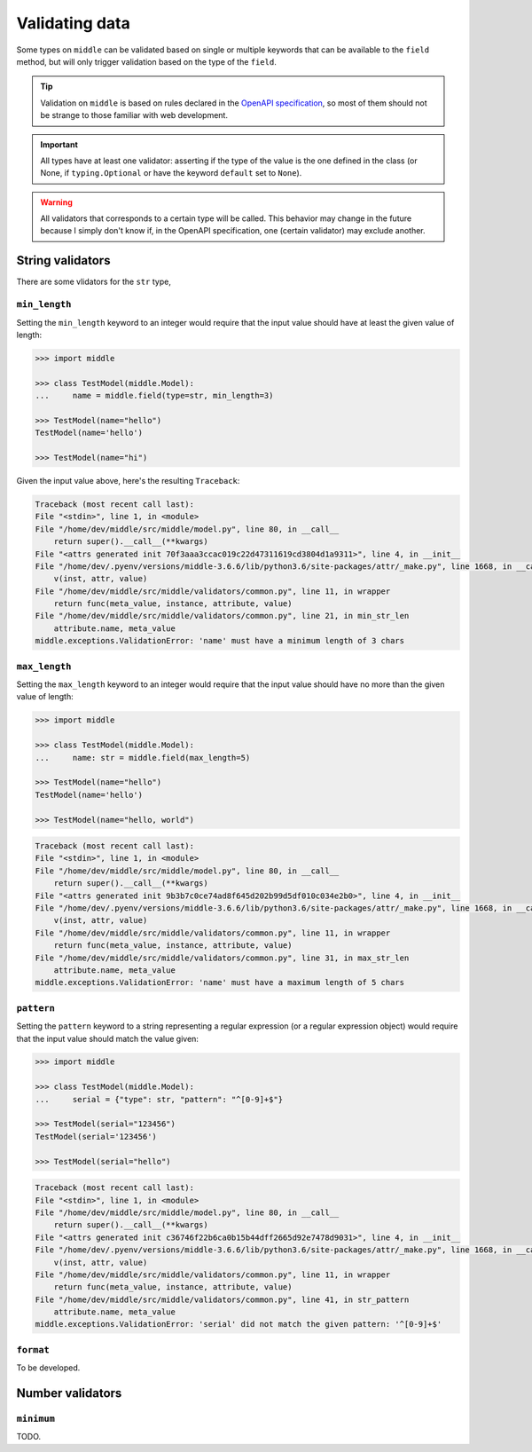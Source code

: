 .. _validating:

===============
Validating data
===============

Some types on ``middle`` can be validated based on single or multiple keywords that can be available to the ``field`` method, but will only trigger validation based on the type of the ``field``.

.. tip::

    Validation on ``middle`` is based on rules declared in the `OpenAPI specification <https://swagger.io/docs/specification/data-models/data-types/>`_, so most of them should not be strange to those familiar with web development.

.. important::

    All types have at least one validator: asserting if the type of the value is the one defined in the class (or None, if ``typing.Optional`` or have the keyword ``default`` set to ``None``).

.. warning::

    All validators that corresponds to a certain type will be called. This behavior may change in the future because I simply don't know if, in the OpenAPI specification, one (certain validator) may exclude another.

String validators
-----------------

There are some vlidators for the ``str`` type,

``min_length``
~~~~~~~~~~~~~~

Setting the ``min_length`` keyword to an integer would require that the input value should have at least the given value of length:

.. code-block:: pycon

    >>> import middle

    >>> class TestModel(middle.Model):
    ...     name = middle.field(type=str, min_length=3)

    >>> TestModel(name="hello")
    TestModel(name='hello')

    >>> TestModel(name="hi")

Given the input value above, here's the resulting ``Traceback``:

.. code-block:: pytb

    Traceback (most recent call last):
    File "<stdin>", line 1, in <module>
    File "/home/dev/middle/src/middle/model.py", line 80, in __call__
        return super().__call__(**kwargs)
    File "<attrs generated init 70f3aaa3ccac019c22d47311619cd3804d1a9311>", line 4, in __init__
    File "/home/dev/.pyenv/versions/middle-3.6.6/lib/python3.6/site-packages/attr/_make.py", line 1668, in __call__
        v(inst, attr, value)
    File "/home/dev/middle/src/middle/validators/common.py", line 11, in wrapper
        return func(meta_value, instance, attribute, value)
    File "/home/dev/middle/src/middle/validators/common.py", line 21, in min_str_len
        attribute.name, meta_value
    middle.exceptions.ValidationError: 'name' must have a minimum length of 3 chars

``max_length``
~~~~~~~~~~~~~~

Setting the ``max_length`` keyword to an integer would require that the input value should have no more than the given value of length:

.. code-block:: pycon

    >>> import middle

    >>> class TestModel(middle.Model):
    ...     name: str = middle.field(max_length=5)

    >>> TestModel(name="hello")
    TestModel(name='hello')

    >>> TestModel(name="hello, world")

.. code-block:: pytb

    Traceback (most recent call last):
    File "<stdin>", line 1, in <module>
    File "/home/dev/middle/src/middle/model.py", line 80, in __call__
        return super().__call__(**kwargs)
    File "<attrs generated init 9b3b7c0ce74ad8f645d202b99d5df010c034e2b0>", line 4, in __init__
    File "/home/dev/.pyenv/versions/middle-3.6.6/lib/python3.6/site-packages/attr/_make.py", line 1668, in __call__
        v(inst, attr, value)
    File "/home/dev/middle/src/middle/validators/common.py", line 11, in wrapper
        return func(meta_value, instance, attribute, value)
    File "/home/dev/middle/src/middle/validators/common.py", line 31, in max_str_len
        attribute.name, meta_value
    middle.exceptions.ValidationError: 'name' must have a maximum length of 5 chars

``pattern``
~~~~~~~~~~~

Setting the ``pattern`` keyword to a string representing a regular expression (or a regular expression object) would require that the input value should match the value given:

.. code-block:: pycon

    >>> import middle

    >>> class TestModel(middle.Model):
    ...     serial = {"type": str, "pattern": "^[0-9]+$"}

    >>> TestModel(serial="123456")
    TestModel(serial='123456')

    >>> TestModel(serial="hello")

.. code-block:: pytb

    Traceback (most recent call last):
    File "<stdin>", line 1, in <module>
    File "/home/dev/middle/src/middle/model.py", line 80, in __call__
        return super().__call__(**kwargs)
    File "<attrs generated init c36746f22b6ca0b15b44dff2665d92e7478d9031>", line 4, in __init__
    File "/home/dev/.pyenv/versions/middle-3.6.6/lib/python3.6/site-packages/attr/_make.py", line 1668, in __call__
        v(inst, attr, value)
    File "/home/dev/middle/src/middle/validators/common.py", line 11, in wrapper
        return func(meta_value, instance, attribute, value)
    File "/home/dev/middle/src/middle/validators/common.py", line 41, in str_pattern
        attribute.name, meta_value
    middle.exceptions.ValidationError: 'serial' did not match the given pattern: '^[0-9]+$'

``format``
~~~~~~~~~~

To be developed.


Number validators
-----------------

``minimum``
~~~~~~~~~~~~~~

TODO.
